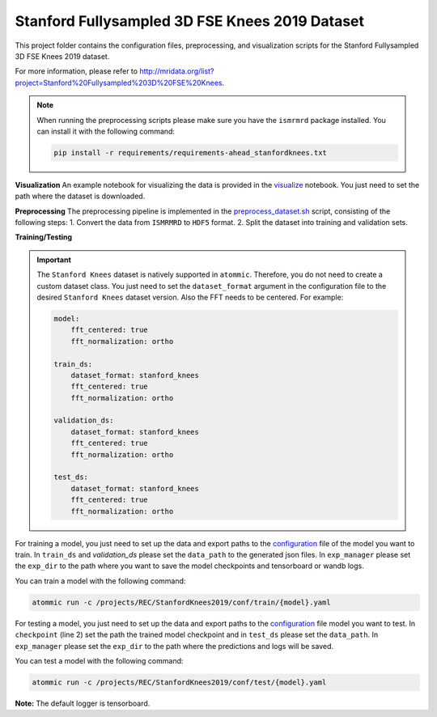 Stanford Fullysampled 3D FSE Knees 2019 Dataset
================================================

This project folder contains the configuration files, preprocessing, and visualization scripts for the Stanford
Fullysampled 3D FSE Knees 2019 dataset.

For more information, please refer to http://mridata.org/list?project=Stanford%20Fullysampled%203D%20FSE%20Knees.

.. note::
    When running the preprocessing scripts please make sure you have the ``ismrmrd`` package installed. You can
    install it with the following command:

    .. code-block:: bash

        pip install -r requirements/requirements-ahead_stanfordknees.txt

**Visualization**
An example notebook for visualizing the data is provided in the
`visualize <https://github.com/wdika/atommic/tree/main/projects/REC/StanfordKnees2019/visualize.ipynb>`_
notebook. You just need to set the path where the dataset is downloaded.

**Preprocessing**
The preprocessing pipeline is implemented in the
`preprocess_dataset.sh <https://github.com/wdika/atommic/tree/main/projects/REC/StanfordKnees2019/preprocess_dataset.sh>`_
script, consisting of the following steps:
1. Convert the data from ``ISMRMRD`` to ``HDF5`` format.
2. Split the dataset into training and validation sets.

**Training/Testing**

.. important::
    The ``Stanford Knees`` dataset is natively supported in ``atommic``. Therefore, you do not need to create a custom
    dataset class. You just need to set the ``dataset_format`` argument in the configuration file to the desired
    ``Stanford Knees`` dataset version. Also the FFT needs to be centered. For example:

    .. code-block:: bash

        model:
            fft_centered: true
            fft_normalization: ortho

        train_ds:
            dataset_format: stanford_knees
            fft_centered: true
            fft_normalization: ortho

        validation_ds:
            dataset_format: stanford_knees
            fft_centered: true
            fft_normalization: ortho

        test_ds:
            dataset_format: stanford_knees
            fft_centered: true
            fft_normalization: ortho

For training a model, you just need to set up the data and export paths to the
`configuration <https://github.com/wdika/atommic/tree/main/projects/REC/StanfordKnees2019/conf/train/>`_
file of the model you want to train. In ``train_ds`` and `validation_ds` please set the ``data_path`` to the generated
json files. In ``exp_manager`` please set the ``exp_dir`` to the path where you want to save the model checkpoints and
tensorboard or wandb logs.

You can train a model with the following command:

.. code-block:: bash

    atommic run -c /projects/REC/StanfordKnees2019/conf/train/{model}.yaml

For testing a model, you just need to set up the data and export paths to the
`configuration <https://github.com/wdika/atommic/tree/main/projects/REC/StanfordKnees2019/conf/test/>`_ file
model you want to test. In ``checkpoint`` (line 2) set the path the trained model checkpoint and in ``test_ds`` please
set the ``data_path``. In ``exp_manager`` please set the ``exp_dir`` to the path where the predictions and logs will
be saved.

You can test a model with the following command:

.. code-block:: bash

    atommic run -c /projects/REC/StanfordKnees2019/conf/test/{model}.yaml

**Note:** The default logger is tensorboard.
